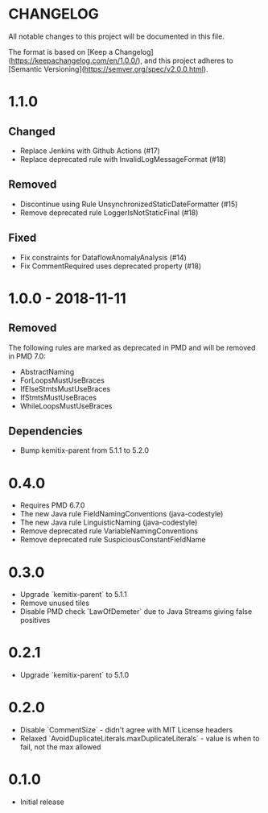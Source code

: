 * CHANGELOG

  All notable changes to this project will be documented in this file.
  
  The format is based on [Keep a
  Changelog](https://keepachangelog.com/en/1.0.0/), and this project adheres to
  [Semantic Versioning](https://semver.org/spec/v2.0.0.html).

* 1.1.0

** Changed

  * Replace Jenkins with Github Actions (#17)
  * Replace deprecated rule with InvalidLogMessageFormat (#18)

** Removed

  * Discontinue using Rule UnsynchronizedStaticDateFormatter (#15)
  * Remove deprecated rule LoggerIsNotStaticFinal (#18)

** Fixed

  * Fix constraints for DataflowAnomalyAnalysis (#14)
  * Fix CommentRequired uses deprecated property (#18)

* 1.0.0 - 2018-11-11

** Removed

    The following rules are marked as deprecated in PMD and will be removed in
    PMD 7.0:

   * AbstractNaming
   * ForLoopsMustUseBraces
   * IfElseStmtsMustUseBraces
   * IfStmtsMustUseBraces
   * WhileLoopsMustUseBraces

** Dependencies

    * Bump kemitix-parent from 5.1.1 to 5.2.0

* 0.4.0

  * Requires PMD 6.7.0
  * The new Java rule FieldNamingConventions (java-codestyle)
  * The new Java rule LinguisticNaming (java-codestyle)
  * Remove deprecated rule VariableNamingConventions
  * Remove deprecated rule SuspiciousConstantFieldName

* 0.3.0

  * Upgrade `kemitix-parent` to 5.1.1
  * Remove unused tiles
  * Disable PMD check `LawOfDemeter` due to Java Streams giving false positives

* 0.2.1

  * Upgrade `kemitix-parent` to 5.1.0

* 0.2.0

  * Disable `CommentSize` - didn't agree with MIT License headers
  * Relaxed `AvoidDuplicateLiterals.maxDuplicateLiterals` - value is when to fail, not the max allowed

* 0.1.0

  * Initial release
